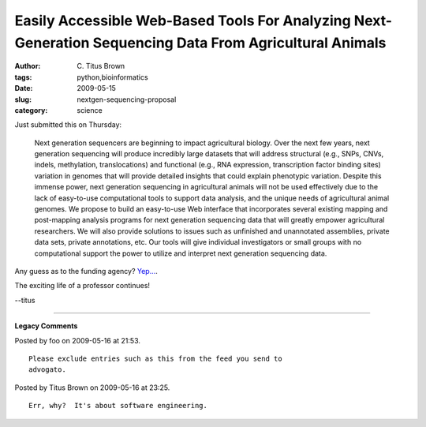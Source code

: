 Easily Accessible Web-Based Tools For Analyzing Next-Generation Sequencing Data From Agricultural Animals
#########################################################################################################

:author: C\. Titus Brown
:tags: python,bioinformatics
:date: 2009-05-15
:slug: nextgen-sequencing-proposal
:category: science


Just submitted this on Thursday: 

  Next generation sequencers are beginning to impact agricultural
  biology.  Over the next few years, next generation sequencing will
  produce incredibly large datasets that will address structural
  (e.g., SNPs, CNVs, indels, methylation, translocations) and
  functional (e.g., RNA expression, transcription factor binding
  sites) variation in genomes that will provide detailed insights that
  could explain phenotypic variation.  Despite this immense power,
  next generation sequencing in agricultural animals will not be used
  effectively due to the lack of easy-to-use computational tools to
  support data analysis, and the unique needs of agricultural animal
  genomes.  We propose to build an easy-to-use Web interface that
  incorporates several existing mapping and post-mapping analysis
  programs for next generation sequencing data that will greatly
  empower agricultural researchers.  We will also provide solutions to
  issues such as unfinished and unannotated assemblies, private data
  sets, private annotations, etc.  Our tools will give individual
  investigators or small groups with no computational support the
  power to utilize and interpret next generation sequencing data.
 
Any guess as to the funding agency?  `Yep...
<http://www.csrees.usda.gov/fo/animalgenomegeneticsandbreedingafri.cfm>`__.

The exciting life of a professor continues!

--titus


----

**Legacy Comments**


Posted by foo on 2009-05-16 at 21:53. 

::

   Please exclude entries such as this from the feed you send to
   advogato.


Posted by Titus Brown on 2009-05-16 at 23:25. 

::

   Err, why?  It's about software engineering.

